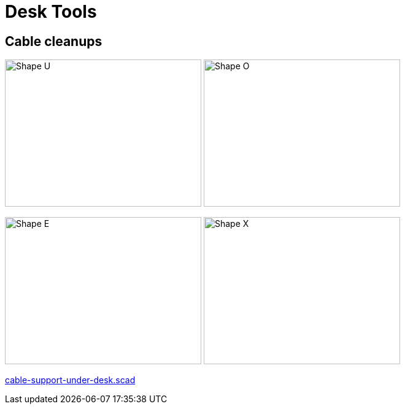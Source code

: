 = Desk Tools

== Cable cleanups

image:cable-support-under-desk-U.png[Shape U,320,240]
image:cable-support-under-desk-O.png[Shape O,320,240]

image:cable-support-under-desk-E.png[Shape E,320,240]
image:cable-support-under-desk-X.png[Shape X,320,240]

link:cable-support-under-desk.scad[cable-support-under-desk.scad]


